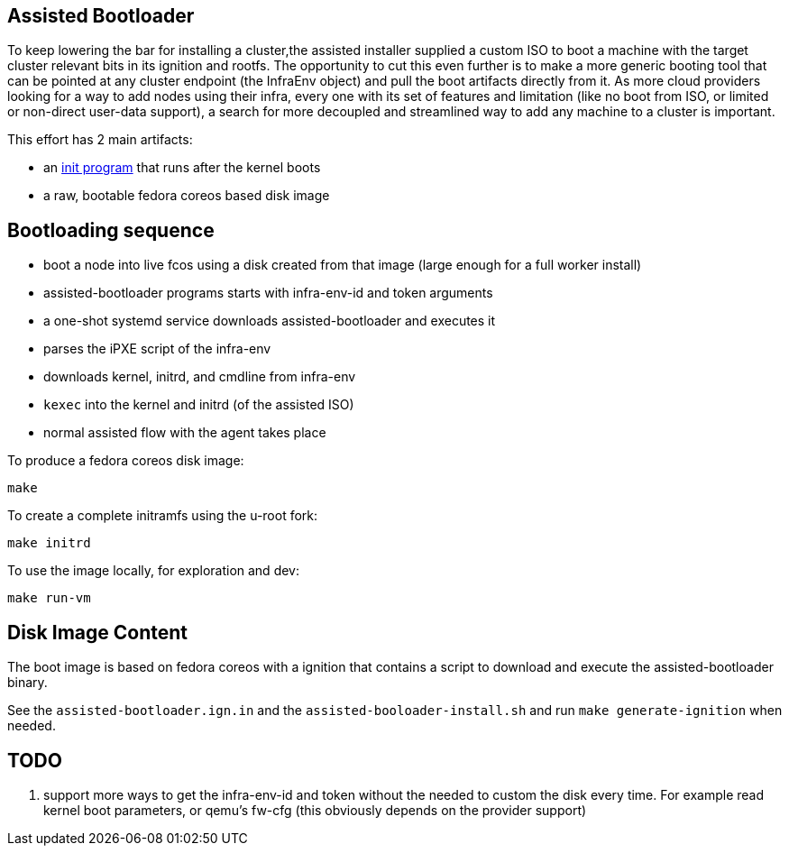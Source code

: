 Assisted Bootloader
-------------------
:toc:

// URLS:
:assisted-bootloader: https://github.com/rgolangh/u-root/blob/c18bcfb89aab71a6bbaa94d05b7cc85501a24306/cmds/assisted-bootloader/assisted-bootloader.go

To keep lowering the bar for installing a cluster,the assisted installer supplied a custom ISO to boot
a machine with the target cluster relevant bits in its ignition and rootfs.
The opportunity to cut this even further is to make a more generic booting tool that can be pointed at any
cluster endpoint (the InfraEnv object) and pull the boot artifacts directly from it. 
As more cloud providers looking for a way to add nodes using their infra, every one with its set of features
and limitation (like no boot from ISO, or limited or non-direct user-data support), a search for more 
decoupled and streamlined way to add any machine to a cluster is important.

This effort has 2 main artifacts:

* an {assisted-bootloader}[init program] that runs after the kernel boots
* a raw, bootable fedora coreos based disk image

Bootloading sequence
--------------------
* boot a node into live fcos using a disk created from that image (large enough for a full worker install)
* assisted-bootloader programs starts with infra-env-id and token arguments
* a one-shot systemd service downloads assisted-bootloader and executes it 
* parses the iPXE script of the infra-env
* downloads kernel, initrd, and cmdline from infra-env
* `kexec` into the kernel and initrd (of the assisted ISO)
* normal assisted flow with the agent takes place

To produce a fedora coreos disk image:
[source, bash]
make

To create a complete initramfs using the u-root fork:
[source, bash]
make initrd

To use the image locally, for exploration and dev:
[source, bash]
make run-vm

Disk Image Content
------------------
The boot image is based on fedora coreos with a ignition that contains a script
to download and execute the assisted-bootloader binary.

See the `assisted-bootloader.ign.in` and the `assisted-booloader-install.sh` and
run `make generate-ignition` when needed.

TODO
----
. support more ways to get the infra-env-id and token without the needed
to custom the disk every time. For example read kernel boot parameters, or 
qemu's fw-cfg (this obviously depends on the provider support)
